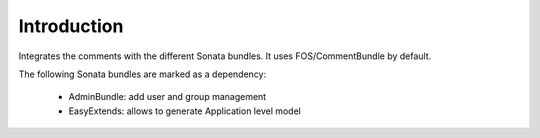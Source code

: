 Introduction
============

Integrates the comments with the different Sonata bundles. It uses FOS/CommentBundle by default.

The following Sonata bundles are marked as a dependency:

 - AdminBundle: add user and group management
 - EasyExtends: allows to generate Application level model